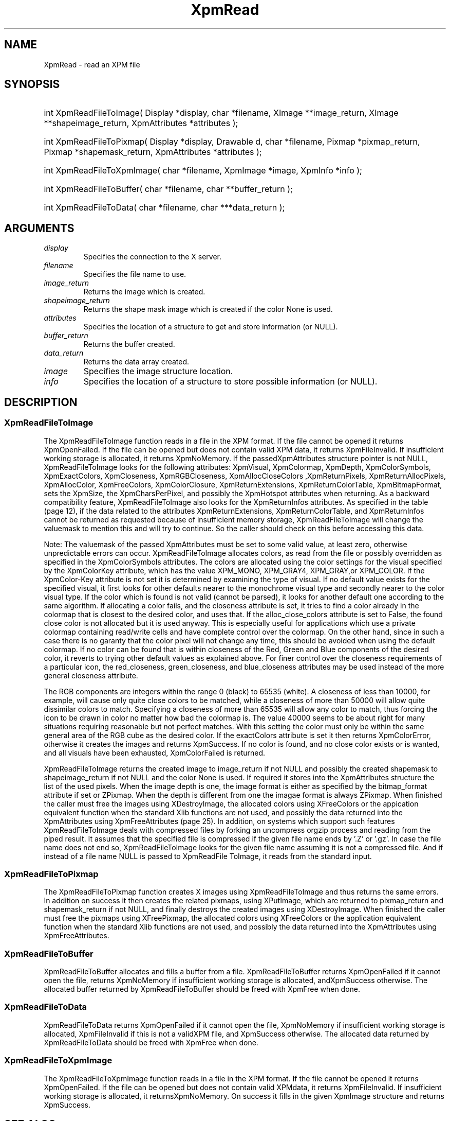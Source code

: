 .\" Copyright (c) 2019  X Consortium 
.\" 
.\" Permission is hereby granted, free of charge, to any person obtaining 
.\" a copy of this software and associated documentation files (the 
.\" "Software"), to deal in the Software without restriction, including 
.\" without limitation the rights to use, copy, modify, merge, publish, 
.\" distribute, sublicense, and/or sell copies of the Software, and to 
.\" permit persons to whom the Software furnished to do so, subject to 
.\" the following conditions: .\" .\" The above copyright notice and this permission notice shall be included 
.\" in all copies or substantial portions of the Software. 
.\" 
.\" THE SOFTWARE IS PROVIDED "AS IS", WITHOUT WARRANTY OF ANY KIND, EXPRESS 
.\" OR IMPLIED, INCLUDING BUT NOT LIMITED TO THE WARRANTIES OF 
.\" MERCHANTABILITY, FITNESS FOR A PARTICULAR PURPOSE AND NONINFRINGEMENT. 
.\" IN NO EVENT SHALL THE X CONSORTIUM BE LIABLE FOR ANY CLAIM, DAMAGES OR 
.\" OTHER LIABILITY, WHETHER IN AN ACTION OF CONTRACT, TORT OR OTHERWISE, 
.\" ARISING FROM, OUT OF OR IN CONNECTION WITH THE SOFTWARE OR THE USE OR 
.\" OTHER DEALINGS IN THE SOFTWARE. 
.\" 
.\" Except as contained in this notice, the name of the X Consortium shall 
.\" not be used in advertising or otherwise to promote the sale, use or 
.\" other dealing in this Software without prior written authorization 
.\" from the X Consortium. 
.\"
.hw XImage
.TH XpmRead __libmansuffix__ __xorgversion__ "libXpm functions" 
.SH NAME 
XpmRead \- read an XPM file

.SH SYNOPSIS
.HP
int XpmReadFileToImage( Display *display, char *filename, XImage **image_return, XImage **shapeimage_return, XpmAttributes *attributes );
.HP
int XpmReadFileToPixmap( Display *display, Drawable d, char *filename, Pixmap *pixmap_return, Pixmap *shapemask_return, XpmAttributes *attributes );
.HP
int XpmReadFileToXpmImage( char *filename, XpmImage *image, XpmInfo *info );
.HP
int XpmReadFileToBuffer( char *filename, char **buffer_return );
.HP
int XpmReadFileToData( char *filename, char ***data_return );
 
.SH ARGUMENTS
.IP   \fIdisplay\fP li
Specifies the connection to the X server.
.IP   \fIfilename\fP li
Specifies the file name to use.
.IP   \fIimage_return\fP li
Returns the image which is created.
.IP   \fIshapeimage_return\fP li
Returns the shape mask image which is created if the color None is used.
.IP   \fIattributes\fP li
Specifies the location of a structure to get and store information (or NULL).
.IP   \fIbuffer_return\fP li
Returns the buffer created.
.IP   \fIdata_return\fP li
Returns the data array created.
.IP   \fIimage\fP li
Specifies the image structure location.
.IP   \fIinfo\fP li
Specifies the location of a structure to store possible information (or NULL).

.SH DESCRIPTION
.SS XpmReadFileToImage
The XpmReadFileToImage function reads in a file in the XPM format. 
If the file cannot be opened it returns XpmOpenFailed. 
If the file can be opened but does not contain valid XPM data, it returns XpmFileInvalid. 
If insufficient working storage is allocated, it returns XpmNoMemory.
If the passedXpmAttributes structure pointer is not NULL, XpmReadFileToImage looks for the following attributes: 
XpmVisual, XpmColormap, XpmDepth, XpmColorSymbols, XpmExactColors, XpmCloseness, 
XpmRGBCloseness, XpmAllocCloseColors ,XpmReturnPixels, XpmReturnAllocPixels, XpmAllocColor,
XpmFreeColors, XpmColorClosure, XpmReturnExtensions, XpmReturnColorTable, XpmBitmapFormat, 
sets the XpmSize, the XpmCharsPerPixel, and possibly the XpmHotspot attributes when returning. 
As a backward compatibility feature, XpmReadFileToImage also looks for the XpmReturnInfos attributes. 
As specified in the table (page 12), if the data related to the attributes XpmReturnExtensions, 
XpmReturnColorTable, and XpmReturnInfos cannot be  returned as requested because of insufficient 
memory storage, XpmReadFileToImage will change the valuemask to
mention this and will try to continue. 
So the caller should check on this before accessing this data.

Note: The valuemask of the passed XpmAttributes must be set to some valid value, at least zero, otherwise 
unpredictable errors can occur.
XpmReadFileToImage allocates colors, as read from the file or possibly overridden as specified in the 
XpmColorSymbols attributes. 
The colors are allocated using the color settings for the visual specified by the XpmColorKey
attribute, which has the value XPM_MONO, XPM_GRAY4, XPM_GRAY,or XPM_COLOR. 
If the XpmColor-Key attribute is not set it is determined by examining the type of visual.
If no default value exists for the specified visual, it first looks for other defaults nearer to the monochrome visual type
and secondly nearer to the color visual type. 
If the color which is found is not valid (cannot be parsed), it looks for
another default one according to the same algorithm.
If allocating a color fails, and the closeness attribute is set, it tries to find a color already in the colormap that is closest
to the desired color, and uses that. 
If the alloc_close_colors attribute is set to False, the found close color is not allocated but it is used anyway. 
This is especially useful for applications which use a private colormap containing read/write cells and have 
complete control over the colormap. 
On the other hand, since in such a case there is no garanty that the color pixel will not change any time, 
this should be avoided when using the default colormap. 
If no color can be found that is within closeness of the Red, Green and Blue components of the desired color, 
it reverts to trying other default values as explained above. 
For finer control over the closeness requirements of a particular icon, 
the red_closeness, green_closeness, and blue_closeness attributes may be used instead of the more general
closeness attribute.

The RGB components are integers within the range 0 (black) to 65535 (white). A closeness of less than 10000, 
for example, will cause only quite close colors to be matched, while a closeness of more than 50000 will 
allow quite dissimilar colors to match. 
Specifying a closeness of more than 65535 will allow any color to match, thus forcing the icon
to be drawn in color no matter how bad the colormap is. 
The value 40000 seems to be about right for many situations
requiring reasonable but not perfect matches. With this setting the color must only be within the same general area of
the RGB cube as the desired color.
If the exactColors attribute is set it then returns XpmColorError, otherwise it creates the images and returns XpmSuccess. 
If no color is found, and no close color exists or is wanted, and all visuals have been exhausted,
XpmColorFailed is returned.

XpmReadFileToImage returns the created image to image_return if not NULL and possibly the 
created shapemask to shapeimage_return if not NULL and the color None is used. 
If required it stores into the XpmAttributes structure the list of the used pixels. 
When the image depth is one, the image format is either as specified by the bitmap_format attribute if set or ZPixmap. 
When the depth is different from one the imagae format is always ZPixmap.
When finished the caller must free the images using XDestroyImage, the allocated colors using 
XFreeColors or the appication equivalent function when the standard Xlib functions are not used, 
and possibly the data returned into the  XpmAttributes using XpmFreeAttributes (page 25).
In addition, on systems which support such features XpmReadFileToImage deals with compressed files by forking
an uncompress orgzip process and reading from the piped result. It assumes that the specified file is 
compressed if the given file name ends by ’.Z’ or ’.gz’. 
In case the file name does not end so, XpmReadFileToImage looks for the given file name assuming it is not a compressed file. 
And if instead of a file name NULL is passed to XpmReadFile ToImage, it reads from the standard input.

.SS XpmReadFileToPixmap
The XpmReadFileToPixmap function creates X images using XpmReadFileToImage and thus returns the same errors. 
In addition on success it then creates the related pixmaps, using XPutImage, 
which are returned to pixmap_return and shapemask_return if not NULL, and finally destroys the created images using XDestroyImage.
When finished the caller must free the pixmaps using XFreePixmap, the allocated colors using XFreeColors or the
application equivalent function when the standard Xlib functions are not used, and possibly the data returned into the
XpmAttributes using XpmFreeAttributes.

.SS XpmReadFileToBuffer
XpmReadFileToBuffer allocates and fills a buffer from a file.
XpmReadFileToBuffer returns XpmOpenFailed if it cannot open the file, returns XpmNoMemory if insufficient
working storage is allocated, andXpmSuccess otherwise. The allocated buffer returned by XpmReadFileToBuffer
should be freed with XpmFree when done.

.SS XpmReadFileToData
XpmReadFileToData returns XpmOpenFailed if it cannot open the file, 
XpmNoMemory if insufficient working storage is allocated,
XpmFileInvalid if this is not a validXPM file, and XpmSuccess otherwise. 
The allocated data returned by XpmReadFileToData should be freed with XpmFree when done.

.SS XpmReadFileToXpmImage
The XpmReadFileToXpmImage function reads in a file in the XPM format. 
If the file cannot be opened it returns XpmOpenFailed. 
If the file can be opened but does not contain valid  XPMdata, 
it returns XpmFileInvalid. 
If insufficient working storage is allocated, it returnsXpmNoMemory. 
On success it fills in the given XpmImage structure and returns XpmSuccess.

.SH "SEE ALSO" 
.BR XpmReadFileToImage(__libmansuffix__) , 
.BR XpmReadFileToPixmap(__libmansuffix__) , 
.BR XpmReadFileToBuffer(__libmansuffix__) , 
.BR XpmReadFileToData(__libmansuffix__) 
.BR XpmReadFileToXpmImage(__libmansuffix__) 